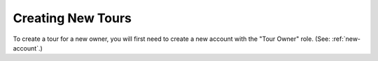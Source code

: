Creating New Tours
*********************

To create a tour for a new owner, you will first need to create a new account with the "Tour Owner" role. (See: :ref:`new-account`.)

